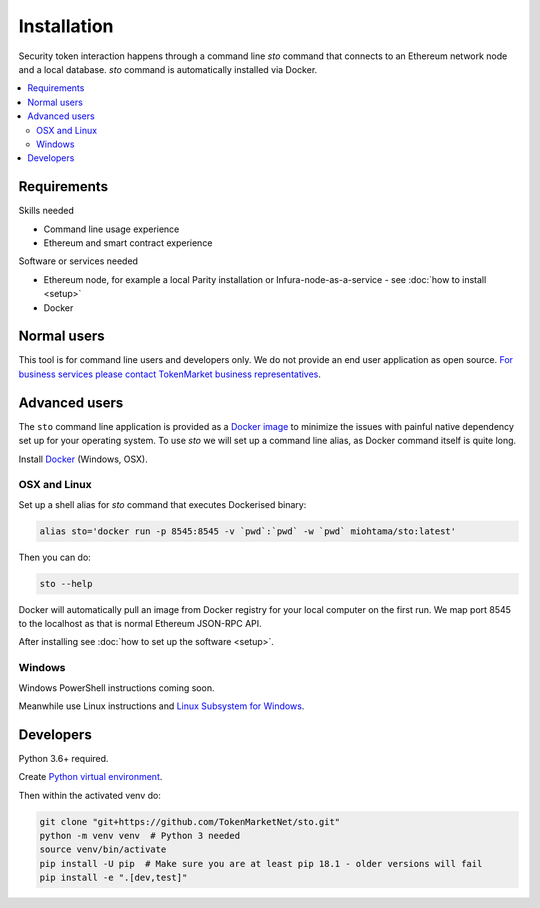 Installation
============

Security token interaction happens through a command line `sto` command that connects to an Ethereum network node and a local database. `sto` command is automatically installed via Docker.

.. contents:: :local:

Requirements
------------

Skills needed

* Command line usage experience

* Ethereum and smart contract experience

Software or services needed

* Ethereum node, for example a local Parity installation or Infura-node-as-a-service - see :doc:`how to install <setup>`

* Docker

Normal users
------------

This tool is for command line users and developers only. We do not provide an end user application as open source. `For business services please contact TokenMarket business representatives <https://tokenmarket.net/security-token-offering>`_.

Advanced users
--------------

The ``sto`` command line application is provided as a `Docker image <https://hub.docker.com/r/miohtama/sto/>`_ to minimize the issues with painful native dependency set up for your operating system. To use `sto` we will set up a command line alias, as Docker command itself is quite long.

Install `Docker <https://www.docker.com/products/docker-desktop>`_ (Windows, OSX).

OSX and Linux
~~~~~~~~~~~~~

Set up a shell alias for `sto` command that executes Dockerised binary:

.. code-block:: shell

    alias sto='docker run -p 8545:8545 -v `pwd`:`pwd` -w `pwd` miohtama/sto:latest'

Then you can do:

.. code-block:: shell

    sto --help

Docker will automatically pull an image from Docker registry for your local computer on the first run. We map port 8545 to the localhost as that is normal Ethereum JSON-RPC API.

.. image:: screenshots/help.png
    :width: 500 px

After installing see :doc:`how to set up the software <setup>`.

Windows
~~~~~~~

Windows PowerShell instructions coming soon.

Meanwhile use Linux instructions and `Linux Subsystem for Windows <https://docs.microsoft.com/en-us/windows/wsl/install-win10>`_.

Developers
----------

Python 3.6+ required.

Create `Python virtual environment <https://packaging.python.org/tutorials/installing-packages/#optionally-create-a-virtual-environment>`_.

Then within the activated venv do:

.. code-block:: shell

    git clone "git+https://github.com/TokenMarketNet/sto.git"
    python -m venv venv  # Python 3 needed
    source venv/bin/activate
    pip install -U pip  # Make sure you are at least pip 18.1 - older versions will fail
    pip install -e ".[dev,test]"
